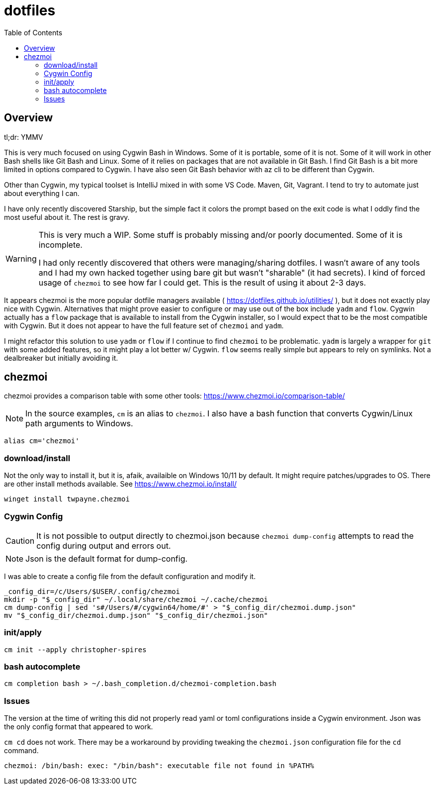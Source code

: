 # dotfiles
:icons: font
:toc: auto
ifdef::env-github[]
:tip-caption: :bulb:
:note-caption: :information_source:
:important-caption: :heavy_exclamation_mark:
:caution-caption: :fire:
:warning-caption: :warning:
endif::[]

## Overview

tl;dr: YMMV

This is very much focused on using Cygwin Bash in Windows. Some of it is portable, some of it is not. Some of it will work in other Bash shells like Git Bash and Linux. Some of it relies on packages that are not available in Git Bash. I find Git Bash is a bit more limited in options compared to Cygwin. I have also seen Git Bash behavior with az cli to be different than Cygwin.

Other than Cygwin, my typical toolset is IntelliJ mixed in with some VS Code. Maven, Git, Vagrant. I tend to try to automate just about everything I can.

I have only recently discovered Starship, but the simple fact it colors the prompt based on the exit code is what I oddly find the most useful about it.  The rest is gravy.

[WARNING]
====
This is very much a WIP. Some stuff is probably missing and/or poorly documented.  Some of it is incomplete.

I had only recently discovered that others were managing/sharing dotfiles. I wasn't aware of any tools and I had my own hacked together using bare git but wasn't "sharable" (it had secrets). I kind of forced usage of `chezmoi` to see how far I could get. This is the result of using it about 2-3 days.
====

It appears chezmoi is the more popular dotfile managers available ( https://dotfiles.github.io/utilities/ ), but it does not exactly play nice with Cygwin.  Alternatives that might prove easier to configure or may use out of the box include `yadm` and `flow`. Cygwin actually has a `flow` package that is available to install from the Cygwin installer, so I would expect that to be the most compatible with Cygwin.  But it does not appear to have the full feature set of `chezmoi` and `yadm`.

I might refactor this solution to use `yadm` or `flow` if I continue to find `chezmoi` to be  problematic.  `yadm` is largely a wrapper for `git` with some added features, so it might play a lot better w/ Cygwin.  `flow` seems really simple but appears to rely on symlinks. Not a dealbreaker but initially avoiding it.


## chezmoi

chezmoi provides a comparison table with some other tools: https://www.chezmoi.io/comparison-table/

NOTE: In the source examples, `cm` is an alias to `chezmoi`. I also have a bash function that converts Cygwin/Linux path arguments to Windows.

[source,bash]
----
alias cm='chezmoi'
----

### download/install

Not the only way to install it, but it is, afaik, availaible on Windows 10/11 by default. It might require patches/upgrades to OS.  There are other install methods available. See https://www.chezmoi.io/install/

[source,bash]
----
winget install twpayne.chezmoi
----

### Cygwin Config

CAUTION: It is not possible to output directly to chezmoi.json because `chezmoi dump-config`
attempts to read the config during output and errors out.

NOTE: Json is the default format for dump-config.

I was able to create a config file from the default configuration and modify it.

[source,bash]
----
_config_dir=/c/Users/$USER/.config/chezmoi
mkdir -p "$_config_dir" ~/.local/share/chezmoi ~/.cache/chezmoi
cm dump-config | sed 's#/Users/#/cygwin64/home/#' > "$_config_dir/chezmoi.dump.json"
mv "$_config_dir/chezmoi.dump.json" "$_config_dir/chezmoi.json"
----

### init/apply

[source,bash]
----
cm init --apply christopher-spires
----

### bash autocomplete

[source,bash]
----
cm completion bash > ~/.bash_completion.d/chezmoi-completion.bash
----

### Issues

The version at the time of writing this did not properly read yaml or toml configurations inside a Cygwin environment.  Json was the only config format that appeared to work.

`cm cd` does not work. There may be a workaround by providing tweaking the `chezmoi.json` configuration file for the `cd` command.

----
chezmoi: /bin/bash: exec: "/bin/bash": executable file not found in %PATH%
----
